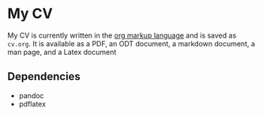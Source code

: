 * My CV
  :PROPERTIES:
  :CUSTOM_ID: my-cv
  :END:

My CV is currently written in the [[https://orgmode.org/manual/Markup-for-Rich-Contents.html][org markup language]] and is saved as =cv.org=. It is available as a PDF, an ODT document, a markdown document, a man page, and a Latex document


** Dependencies
   :PROPERTIES:
   :CUSTOM_ID: dependencies
   :END:

- pandoc
- pdflatex
